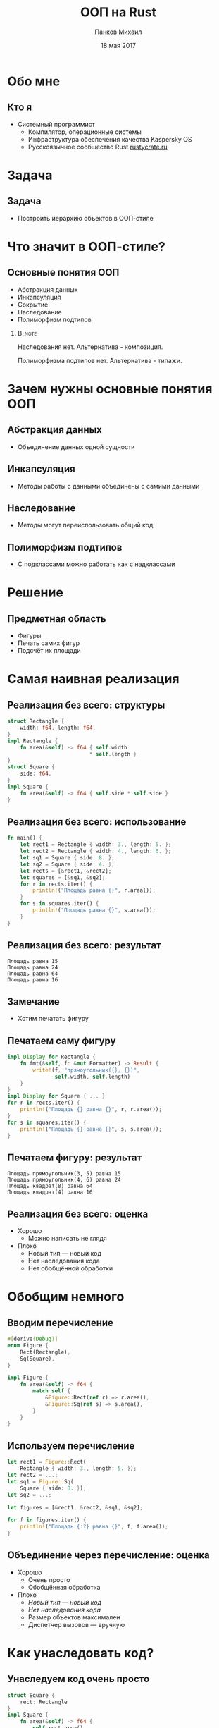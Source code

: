 #+TITLE: ООП на Rust
#+AUTHOR: Панков Михаил
#+DATE: 18 мая 2017
#+EMAIL: work@michaelpankov.com
#+LANGUAGE: ru
#+CATEGORY: task
#+OPTIONS:   H:2 num:t toc:nil \n:nil @:t ::t |:t ^:t -:t f:t *:t <:t
#+OPTIONS:   TeX:t LaTeX:t skip:nil d:nil todo:t pri:nil tags:not-in-toc
#+INFOJS_OPT: view:nil toc:nil ltoc:t mouse:underline buttons:0 path:http://orgmode.org/org-info.js
#+EXPORT_SELECT_TAGS: export
#+EXPORT_EXCLUDE_TAGS: noexport
#+LINK_UP:
#+LINK_HOME:
#+startup: beamer
#+LaTeX_CLASS: beamer
# +LaTeX_CLASS_OPTIONS: [notes]
#+COLUMNS: %40ITEM %10BEAMER_env(Env) %9BEAMER_envargs(Env Args) %4BEAMER_col(Col) %10BEAMER_extra(Extra)
#+latex_header: \usepackage[english,russian]{babel}
#+latex_header: \mode<beamer>{\usetheme[background=dark]{metropolis}}

* Обо мне

** Кто я

- Системный программист
  - Компилятор, операционные системы
  - Инфраструктура обеспечения качества Kaspersky OS
  - Русскоязычное сообщество Rust [[http://rustycrate.ru][rustycrate.ru]]

* Задача

** Задача

- Построить иерархию объектов в ООП-стиле

* Что значит в ООП-стиле?

** Основные понятия ООП

- Абстракция данных
- Инкапсуляция
- Cокрытие
- Наследование
- Полиморфизм подтипов

***                                                                  :B_note:
    :PROPERTIES:
    :BEAMER_env: note
    :END:

Наследования нет. Альтернатива - композиция.

Полиморфизма подтипов нет. Альтернатива - типажи.

* Зачем нужны основные понятия ООП

** Абстракция данных
  - Объединение данных одной сущности

** Инкапсуляция
  - Методы работы с данными объединены с самими данными

** Наследование
  - Методы могут переиспользовать общий код

** Полиморфизм подтипов
  - С подклассами можно работать как с надклассами

* Решение

** Предметная область

- Фигуры
- Печать самих фигур
- Подсчёт их площади

* Самая наивная реализация

** Реализация без всего: структуры

#+BEGIN_SRC rust
  struct Rectangle {
      width: f64, length: f64,
  }
  impl Rectangle {
      fn area(&self) -> f64 { self.width
                            ,* self.length }
  }
  struct Square {
      side: f64,
  }
  impl Square {
      fn area(&self) -> f64 { self.side * self.side }
  }
#+END_SRC

** Реализация без всего: использование

#+BEGIN_SRC rust
fn main() {
    let rect1 = Rectangle { width: 3., length: 5. };
    let rect2 = Rectangle { width: 4., length: 6. };
    let sq1 = Square { side: 8. };
    let sq2 = Square { side: 4. };
    let rects = [&rect1, &rect2];
    let squares = [&sq1, &sq2];
    for r in rects.iter() {
        println!("Площадь равна {}", r.area());
    }
    for s in squares.iter() {
        println!("Площадь равна {}", s.area());
    }
}
#+END_SRC

** Реализация без всего: результат

#+BEGIN_SRC text
Площадь равна 15
Площадь равна 24
Площадь равна 64
Площадь равна 16
#+END_SRC

** Замечание

- Хотим печатать фигуру

** Печатаем саму фигуру

#+BEGIN_SRC rust
  impl Display for Rectangle {
      fn fmt(&self, f: &mut Formatter) -> Result {
          write!(f, "прямоугольник({}, {})",
                 self.width, self.length)
      }
  }
  impl Display for Square { ... }
  for r in rects.iter() {
      println!("Площадь {} равна {}", r, r.area());
  }
  for s in squares.iter() {
      println!("Площадь {} равна {}", s, s.area());
  }
#+END_SRC

** Печатаем фигуру: результат

#+BEGIN_SRC text
Площадь прямоугольник(3, 5) равна 15
Площадь прямоугольник(4, 6) равна 24
Площадь квадрат(8) равна 64
Площадь квадрат(4) равна 16
#+END_SRC

** Реализация без всего: оценка

- Хорошо
  - Можно написать не глядя
- Плохо
  - Новый тип --- новый код
  - Нет наследования кода
  - Нет обобщённой обработки

* Обобщим немного

** Вводим перечисление

#+BEGIN_SRC rust
#[derive(Debug)]
enum Figure {
    Rect(Rectangle),
    Sq(Square),
}

impl Figure {
    fn area(&self) -> f64 {
        match self {
            &Figure::Rect(ref r) => r.area(),
            &Figure::Sq(ref s) => s.area(),
        }
    }
}

#+END_SRC

** Используем перечисление

#+BEGIN_SRC rust
  let rect1 = Figure::Rect(
      Rectangle { width: 3., length: 5. });
  let rect2 = ...;
  let sq1 = Figure::Sq(
      Square { side: 8. });
  let sq2 = ...;

  let figures = [&rect1, &rect2, &sq1, &sq2];

  for f in figures.iter() {
      println!("Площадь {:?} равна {}", f, f.area());
  }

#+END_SRC

** Объединение через перечисление: оценка

- Хорошо
  - Очень просто
  - Обобщённая обработка
- Плохо
  - /Новый тип --- новый код/
  - /Нет наследования кода/
  - Размер объектов максимален
  - Диспетчер вызовов --- вручную

* Как унаследовать код?

** Унаследуем код очень просто

#+BEGIN_SRC rust
  struct Square {
      rect: Rectangle
  }
  impl Square {
      fn area(&self) -> f64 {
          self.rect.area()
      }
  }
  let sq1 = Figure::Sq(
      Square {
          rect: Rectangle {
              width: 8., length: 8. } } );
#+END_SRC

** Объединение с <<наследованием>>: оценка

- Хорошо
  - Очень просто
  - Обобщённая обработка
  - Переиспользование кода
- Плохо
  - /Новый тип --- новый код/
  - /Размер объектов максимален/
  - /Диспетчер вызовов --- вручную/
  - Проброс вызова наследуемого метода вручную
  - Наследуемый метод работает в контексте родителя

* Типажи

** Типажи: структуры точки и фигуры

#+BEGIN_SRC rust
#[derive(Clone, Copy, Debug)]
struct Point {
    x: f64,
    y: f64,
}

#[derive(Debug)]
struct Figure {
    origin: Point,
}
#+END_SRC

** Типажи: структуры прямоугольника и квадрата

#+BEGIN_SRC rust
#[derive(Debug)]
struct Rectangle {
    figure: Figure,
    width: f64,
    length: f64,
}

#[derive(Debug)]
struct Square {
    rectangle: Rectangle,
}
#+END_SRC

** Типажи: реализация типажей

#+BEGIN_SRC rust
  trait Area {
      fn area(&self) -> f64;
  }
  impl Area for Rectangle {
      fn area(&self) -> f64 {
          self.width * self.length
      }
  }
  impl Area for Square {
      fn area(&self) -> f64 {
          self.rectangle.width
              ,* self.rectangle.length
      }
  }
#+END_SRC

** Типажи: создание структур

#+BEGIN_SRC rust
  fn main() {
      let origin = Point { x: 0., y: 0. };
      ...
      let sq1 = Square {
          rectangle: Rectangle {
              figure: Figure {
                  origin: origin
              },
              width: 4.,
              length: 4.,
          }
      };
      ...
  }
#+END_SRC

** Типажи: использование

#+BEGIN_SRC rust
  let rects = [&rect1, &rect2];
  for r in rects {
      println!("Площадь равна {}", r.area());
  }
  let sq1 = [&sq1, &sq2];
  for s in squares {
      println!("Площадь равна {}", r.area());
  }

#+END_SRC

** Типажи: оценка

- Хорошо
  - Достаточно просто
- Плохо
  - Не можем обобщённо обработать все объекты
  - Нет наследования

* Добавляем наследование через типажи

** Вводим площадь прямоугольников

#+BEGIN_SRC rust
trait Rect {
    fn width(&self) -> f64;
    fn length(&self) -> f64;
}

trait AreaRect: Rect {
    fn area(&self) -> f64 {
        self.width() * self.length()
    }
}
#+END_SRC

** Делаем квадрат прямоугольником

#+BEGIN_SRC rust
  impl Rect for Rectangle {
      fn width(&self) -> f64 { self.width }
      fn length(&self) -> f64 { self.length }
  }
  #[derive(Debug)]
  struct Square {
      figure: Figure,
      side: f64,
  }
  impl Rect for Square {
      fn width(&self) -> f64 { self.side }
      fn length(&self) -> f64 { self.side }
  }
#+END_SRC

** Добавляем прямоугольникам площадь

#+BEGIN_SRC rust
impl AreaRect for Rectangle { }

impl AreaRect for Square { }
#+END_SRC

** <<Наследование>> через типажи

- Общая реализация для всех типов
- Не классическое наследование

* Добавляем инкапсуляцию

** Метод создания точки

#+BEGIN_SRC rust
    #[derive(Clone, Copy, Debug)]
    struct Point {
        x: f64,
        y: f64,
    }

    impl Point {
        fn new(x: f64, y: f64) -> Self {
            Point { x: x, y: y }
        }
    }
#+END_SRC

** Создание точки

#+BEGIN_SRC rust
  let origin = Point::new(0., 0.);
#+END_SRC

** Не мешает прямой работе

- Можем сконструировать точку
#+BEGIN_SRC rust
  let origin = Point { x: 0., y: 0. };
#+END_SRC
- Можем сконструировать фигуру, которая вообще виртуальна
#+BEGIN_SRC rust
  let figure = Figure { origin: origin };
#+END_SRC

* Добавляем сокрытие

** Уносим всё в модули

#+BEGIN_SRC rust
  mod figure {
      struct Point { ... }
      struct Figure { ... }
      pub mod rectangle {
          pub struct Rectangle { ... }
          impl Rectangle {
              pub fn new(...) -> Self { ... }
          }
          pub mod square { ... }
      }
  }
#+END_SRC

** Больше не можем работать напрямую

#+BEGIN_SRC rust
  fn main {
      // error[E0422]: cannot find struct, variant
      // or union type `Point` in this scope
      let origin = Point { x: 0., y: 0. };
      // error[E0422]: cannot find struct, variant
      // or union type `Figure` in this scope
      let figure = Figure { origin: origin };
  }
#+END_SRC

** Модульная реализация: оценка

- Запрещаем прямой доступ к полям

* Как обобщённо напечатать

** Как обобщённо напечатать

#+BEGIN_SRC rust
  fn print_areas(figures: &[&AreaRect]) {
      for f in figures {
          println!("{}", f.area());
      }
  }
  fn main() {
      ...
      let rect1 = Rectangle::new(origin, 5., 7.);
      let rect2 = Rectangle::new(origin, 3., 9.);
      let sq1 = Square::new(origin, 4.);
      print_areas(&[&rect1, &rect2, &sq1]);
  }

#+END_SRC

** Результат

#+BEGIN_SRC text
35
27
16
#+END_SRC

** Что мы на самом деле хотели

#+BEGIN_SRC rust
  fn print_areas(figures: &[&(AreaRect + Debug)]) {
      for f in figures {
          println!("{:?}", f, f.area());
      }
  }
#+END_SRC

** ... но это не работает

#+BEGIN_SRC text
  error[E0225]: only Send/Sync traits can be used
  as additional traits in a trait object
     --> src/main.rs:110:40
      |
  110 | fn print_areas(figures: &[&(AreaRect + Debug)]) {
      |                                        ^^^^^
      |                non-Send/Sync additional trait

#+END_SRC

** Есть костыль

#+BEGIN_SRC rust
  fn print_areas(figures: &[&Debug],
                 figures_for_area: &[&AreaRect]) {
      for (f1, f2) in figures.iter()
                 .zip(figures_for_area.iter()) {
              println!("Площадь {:?} равна {}",
                       f1, f2.area());
      }
  }

  fn main() {
      ...
      print_areas(&[&rect1, &rect2, &sq1],
                  &[&rect1, &rect2, &sq1]);
  }
#+END_SRC

** Работает!

#+BEGIN_SRC text
  Площадь Rectangle { ... width: 5, length: 7 }
    равна 35
  Площадь Rectangle { ... width: 3, length: 9 }
    равна 27
  Площадь Square { ... width: 4, length: 4 } }
    равна 16
#+END_SRC

* Обобщаем все свойства

** Обобщаем все свойства: объединяющий типаж

#+BEGIN_SRC rust
  pub trait MyRect: Rect + AreaRect + Debug {}

  impl MyRect for Rectangle { }

  impl MyRect for Square { }
#+END_SRC

** Обобщаем все свойства: использование типажа-объекта

#+BEGIN_SRC rust
  fn print_areas(figures: &[&MyRect]) {
      for f in figures {
          println!("Площадь {:?} равна {}",
                   f, f.area());
      }
  }
#+END_SRC

** Работает!

#+BEGIN_SRC text
  Площадь Rectangle { ... width: 5, length: 7 }
    равна 35
  Площадь Rectangle { ... width: 3, length: 9 }
    равна 27
  Площадь Square { ... width: 4, length: 4 } }
    равна 16
#+END_SRC

* Проблема с обобщением площади

** Добавим эллиптические фигуры

#+BEGIN_SRC rust
  pub trait Elliptic {
      fn a(&self) -> f64;
      fn b(&self) -> f64;
  }
  pub trait AreaElliptic: Elliptic {
      fn area(&self) -> f64 {
          PI * self.a() * self.b()
      }
  }
  pub struct Ellipse { ... }
  impl AreaElliptic for Ellipse { }
  pub struct Circle { ... }
  impl AreaElliptic for Circle { }
#+END_SRC

** Печать расщепляется

#+BEGIN_SRC rust
  fn print_areas_rect(figures: &[&MyRect]) {
      for f in figures {
          println!("Площадь {:?} равна {}",
                   f, f.area());
      }
  }

  fn print_areas_elliptic(figures: &[&MyElliptic]) {
      for f in figures {
          println!("Площадь {:?} равна {}",
                   f, f.area());
      }
  }
#+END_SRC

** Обобщаем площадь обратно

#+BEGIN_SRC rust
  pub trait Area {
      fn area(&self) -> f64;
  }
  pub trait MyFigure: Area + Debug {}
  impl Area for Rectangle {
      fn area(&self) -> f64 {
          self.width * self.length
      }
  }
  impl MyFigure for Rectangle { }
  impl Area for Square {
      fn area(&self) -> f64 { self.rectangle.area() }
  }
  impl MyFigure for Square { }

#+END_SRC

** Как выбирать?

- Зависит от предметной области
- Наследование через типаж
  - Если все структуры в одной ветви иерархии
- Прямая реализация типажа
  - Если структуры образуют разветвлённую иерархию

* Поддержите на Patreon

** Поддержите на Patreon

- https://www.patreon.com/mkpankov

* Спасибо!

* Backup
